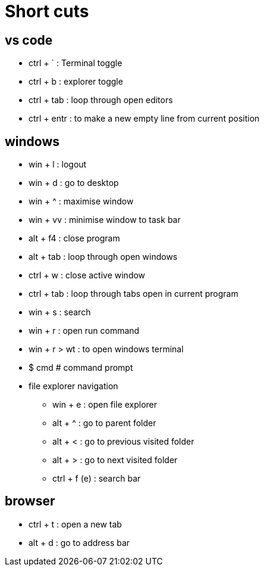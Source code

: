 = Short cuts

== vs code

* ctrl + ` : Terminal toggle
* ctrl + b : explorer toggle
* ctrl + tab : loop through open editors
* ctrl + entr   : to make a new empty line from current position

== windows

* win + l : logout
* win + d : go to desktop
* win + ^ : maximise window
* win + vv : minimise window to task bar
* alt + f4 : close program
* alt + tab : loop through open windows
* ctrl + w : close active window
* ctrl + tab : loop through tabs open in current program
* win + s : search

* win + r : open run command
* win + r > wt : to open windows terminal

* $ cmd # command prompt

* file explorer navigation
** win + e : open file explorer
** alt + ^ : go to parent folder
** alt + < : go to previous visited folder
** alt + > : go to next visited folder
** ctrl + f (e) : search bar


== browser

* ctrl + t  : open a new tab
* alt + d   : go to address bar